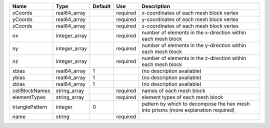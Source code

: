 

=============== ============= ======= ======== ================================================================================== 
Name            Type          Default Use      Description                                                                        
=============== ============= ======= ======== ================================================================================== 
xCoords         real64_array          required x-coordinates of each mesh block vertex                                            
yCoords         real64_array          required y-coordinates of each mesh block vertex                                            
zCoords         real64_array          required z-coordinates of each mesh block vertex                                            
nx              integer_array         required number of elements in the x-direction within each mesh block                       
ny              integer_array         required number of elements in the y-direction within each mesh block                       
nz              integer_array         required number of elements in the z-direction within each mesh block                       
xbias           real64_array  1                (no description available)                                                         
ybias           real64_array  1                (no description available)                                                         
zbias           real64_array  1                (no description available)                                                         
cellBlockNames  string_array          required names of each mesh block                                                           
elementTypes    string_array          required element types of each mesh block                                                   
trianglePattern integer       0                pattern by which to decompose the hex mesh into prisms (more explanation required) 
name            string                required                                                                                    
=============== ============= ======= ======== ================================================================================== 


